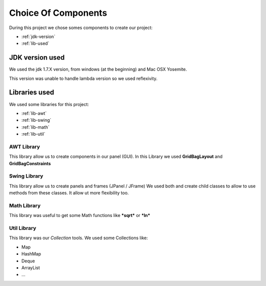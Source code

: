 Choice Of Components
====================

During this project we chose somes components to create our project:

* :ref:`jdk-version`
* :ref:`lib-used`

.. _jdk-version:

JDK version used
----------------

We used the jdk 1.7.X version, from windows (at the beginning) and Mac OSX Yosemite.

This version was unable to handle lambda version so we used reflexivity.

.. _lib-used:

Libraries used
--------------

We used some libraries for this project:

* :ref:`lib-awt`
* :ref:`lib-swing`
* :ref:`lib-math`
* :ref:`lib-util`

.. _lib-awt:

AWT Library
~~~~~~~~~~~

This library allow us to create components in our panel (GUI).
In this Library we used **GridBagLayout** and **GridBagConstraints**

.. _lib-swing:

Swing Library
~~~~~~~~~~~~~

This library allow us to create panels and frames (JPanel / JFrame)
We used both and create child classes to allow to use methods from these classes. It allow ut more flexibility too.

.. _lib-math:

Math Library
~~~~~~~~~~~~

This library was useful to get some Math functions like ***sqrt*** or ***ln***

.. _lib-util:

Util Library
~~~~~~~~~~~~

This library was our *Collection* tools. We used some Collections like:

* Map
* HashMap
* Deque
* ArrayList
* ...
